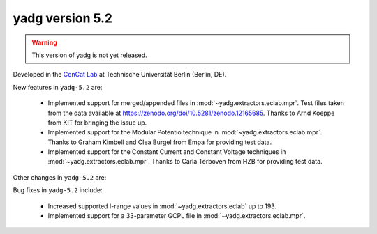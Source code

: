 **yadg** version 5.2
``````````````````````
.. warning::

   This version of yadg is not yet released.

.. image:: https://img.shields.io/static/v1?label=yadg&message=v5.2&color=blue&logo=github
  :target: https://github.com/PeterKraus/yadg/tree/5.2
.. image:: https://img.shields.io/static/v1?label=yadg&message=v5.2&color=blue&logo=pypi
  :target: https://pypi.org/project/yadg/5.2/
.. image:: https://img.shields.io/static/v1?label=release%20date&message=YYYY-MM-DD&color=red&logo=pypi


Developed in the `ConCat Lab <https://tu.berlin/en/concat>`_ at Technische Universität Berlin (Berlin, DE).

New features in ``yadg-5.2`` are:

  - Implemented support for merged/appended files in :mod:`~yadg.extractors.eclab.mpr`. Test files taken from the data available at https://zenodo.org/doi/10.5281/zenodo.12165685. Thanks to Arnd Koeppe from KIT for bringing the issue up.
  - Implemented support for the Modular Potentio technique in :mod:`~yadg.extractors.eclab.mpr`. Thanks to Graham Kimbell and Clea Burgel from Empa for providing test data.
  - Implemented support for the Constant Current and Constant Voltage techniques in :mod:`~yadg.extractors.eclab.mpr`. Thanks to Carla Terboven from HZB for providing test data.

Other changes in ``yadg-5.2`` are:

Bug fixes in ``yadg-5.2`` include:

  - Increased supported I-range values in :mod:`~yadg.extractors.eclab` up to 193.
  - Implemented support for a 33-parameter GCPL file in :mod:`~yadg.extractors.eclab.mpr`.
